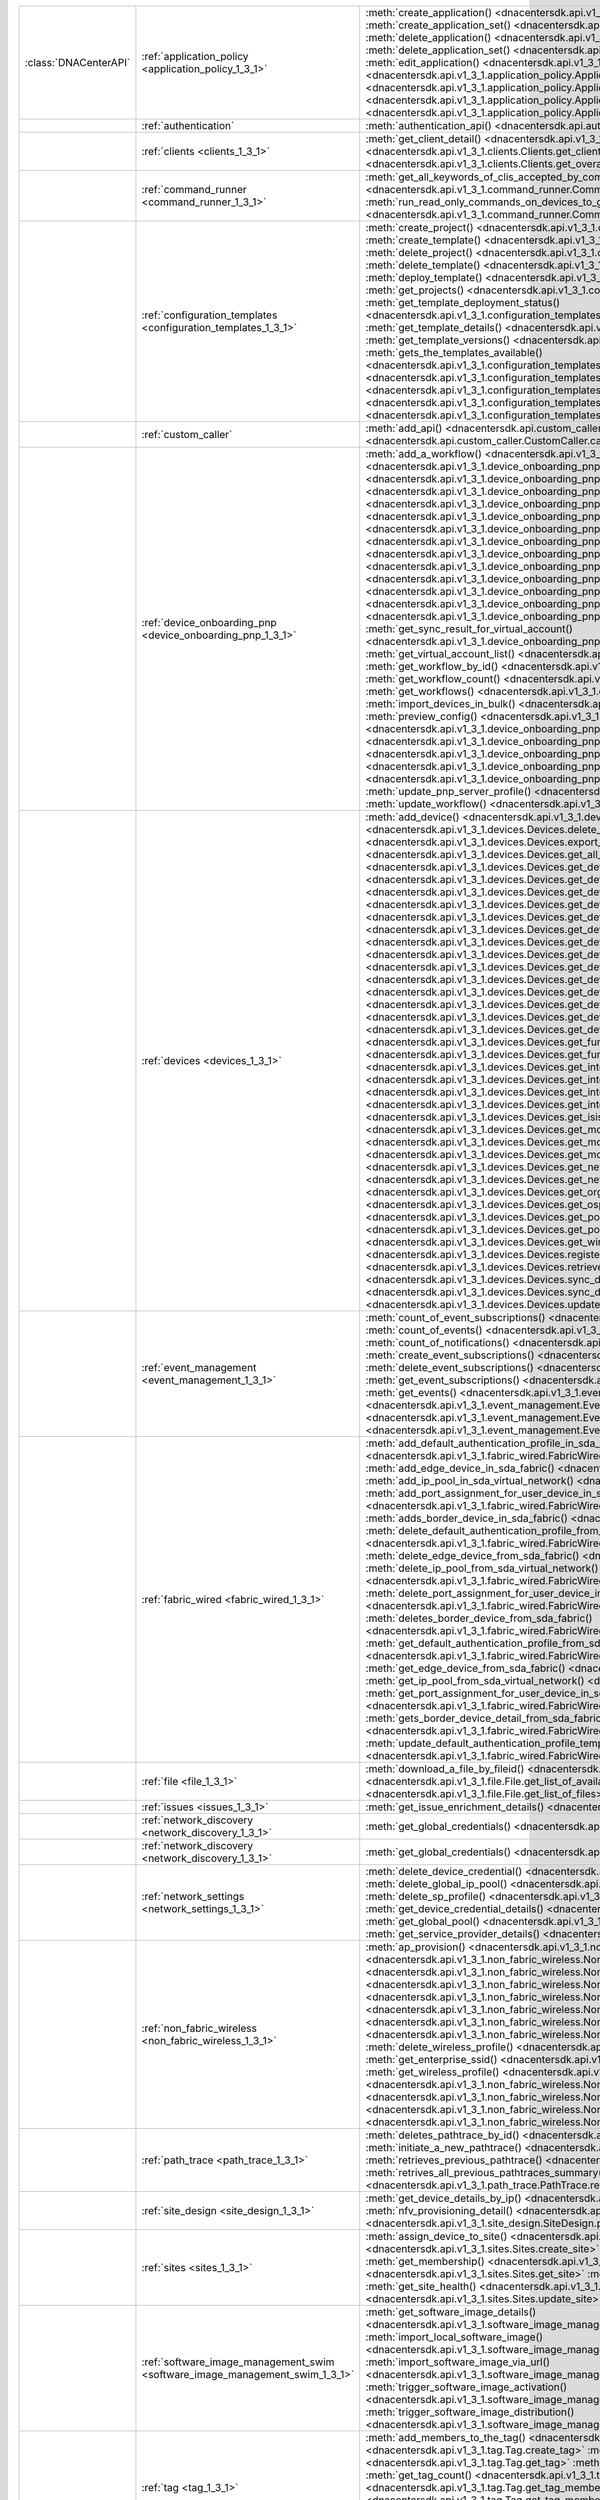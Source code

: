 +----------------------+------------------------------------------------------------------------------+----------------------------------------------------------------------------------------------------------------------------------------------------------------------------------------------------------------+
|:class:`DNACenterAPI` | :ref:`application_policy <application_policy_1_3_1>`                         | :meth:`create_application() <dnacentersdk.api.v1_3_1.application_policy.ApplicationPolicy.create_application>`                                                                                                 |
|                      |                                                                              | :meth:`create_application_set() <dnacentersdk.api.v1_3_1.application_policy.ApplicationPolicy.create_application_set>`                                                                                         |
|                      |                                                                              | :meth:`delete_application() <dnacentersdk.api.v1_3_1.application_policy.ApplicationPolicy.delete_application>`                                                                                                 |
|                      |                                                                              | :meth:`delete_application_set() <dnacentersdk.api.v1_3_1.application_policy.ApplicationPolicy.delete_application_set>`                                                                                         |
|                      |                                                                              | :meth:`edit_application() <dnacentersdk.api.v1_3_1.application_policy.ApplicationPolicy.edit_application>`                                                                                                     |
|                      |                                                                              | :meth:`get_application_sets() <dnacentersdk.api.v1_3_1.application_policy.ApplicationPolicy.get_application_sets>`                                                                                             |
|                      |                                                                              | :meth:`get_application_sets_count() <dnacentersdk.api.v1_3_1.application_policy.ApplicationPolicy.get_application_sets_count>`                                                                                 |
|                      |                                                                              | :meth:`get_applications() <dnacentersdk.api.v1_3_1.application_policy.ApplicationPolicy.get_applications>`                                                                                                     |
|                      |                                                                              | :meth:`get_applications_count() <dnacentersdk.api.v1_3_1.application_policy.ApplicationPolicy.get_applications_count>`                                                                                         |
+----------------------+------------------------------------------------------------------------------+----------------------------------------------------------------------------------------------------------------------------------------------------------------------------------------------------------------+
|                      | :ref:`authentication`                                                        | :meth:`authentication_api() <dnacentersdk.api.authentication.Authentication.authentication_api>`                                                                                                               |
+----------------------+------------------------------------------------------------------------------+----------------------------------------------------------------------------------------------------------------------------------------------------------------------------------------------------------------+
|                      | :ref:`clients <clients_1_3_1>`                                               | :meth:`get_client_detail() <dnacentersdk.api.v1_3_1.clients.Clients.get_client_detail>`                                                                                                                        |
|                      |                                                                              | :meth:`get_client_enrichment_details() <dnacentersdk.api.v1_3_1.clients.Clients.get_client_enrichment_details>`                                                                                                |
|                      |                                                                              | :meth:`get_overall_client_health() <dnacentersdk.api.v1_3_1.clients.Clients.get_overall_client_health>`                                                                                                        |
+----------------------+------------------------------------------------------------------------------+----------------------------------------------------------------------------------------------------------------------------------------------------------------------------------------------------------------+
|                      | :ref:`command_runner <command_runner_1_3_1>`                                 | :meth:`get_all_keywords_of_clis_accepted_by_command_runner() <dnacentersdk.api.v1_3_1.command_runner.CommandRunner.get_all_keywords_of_clis_accepted_by_command_runner>`                                       |
|                      |                                                                              | :meth:`run_read_only_commands_on_devices_to_get_their_real_time_configuration() <dnacentersdk.api.v1_3_1.command_runner.CommandRunner.run_read_only_commands_on_devices_to_get_their_real_time_configuration>` |
+----------------------+------------------------------------------------------------------------------+----------------------------------------------------------------------------------------------------------------------------------------------------------------------------------------------------------------+
|                      | :ref:`configuration_templates <configuration_templates_1_3_1>`               | :meth:`create_project() <dnacentersdk.api.v1_3_1.configuration_templates.ConfigurationTemplates.create_project>`                                                                                               |
|                      |                                                                              | :meth:`create_template() <dnacentersdk.api.v1_3_1.configuration_templates.ConfigurationTemplates.create_template>`                                                                                             |
|                      |                                                                              | :meth:`delete_project() <dnacentersdk.api.v1_3_1.configuration_templates.ConfigurationTemplates.delete_project>`                                                                                               |
|                      |                                                                              | :meth:`delete_template() <dnacentersdk.api.v1_3_1.configuration_templates.ConfigurationTemplates.delete_template>`                                                                                             |
|                      |                                                                              | :meth:`deploy_template() <dnacentersdk.api.v1_3_1.configuration_templates.ConfigurationTemplates.deploy_template>`                                                                                             |
|                      |                                                                              | :meth:`get_projects() <dnacentersdk.api.v1_3_1.configuration_templates.ConfigurationTemplates.get_projects>`                                                                                                   |
|                      |                                                                              | :meth:`get_template_deployment_status() <dnacentersdk.api.v1_3_1.configuration_templates.ConfigurationTemplates.get_template_deployment_status>`                                                               |
|                      |                                                                              | :meth:`get_template_details() <dnacentersdk.api.v1_3_1.configuration_templates.ConfigurationTemplates.get_template_details>`                                                                                   |
|                      |                                                                              | :meth:`get_template_versions() <dnacentersdk.api.v1_3_1.configuration_templates.ConfigurationTemplates.get_template_versions>`                                                                                 |
|                      |                                                                              | :meth:`gets_the_templates_available() <dnacentersdk.api.v1_3_1.configuration_templates.ConfigurationTemplates.gets_the_templates_available>`                                                                   |
|                      |                                                                              | :meth:`preview_template() <dnacentersdk.api.v1_3_1.configuration_templates.ConfigurationTemplates.preview_template>`                                                                                           |
|                      |                                                                              | :meth:`update_project() <dnacentersdk.api.v1_3_1.configuration_templates.ConfigurationTemplates.update_project>`                                                                                               |
|                      |                                                                              | :meth:`update_template() <dnacentersdk.api.v1_3_1.configuration_templates.ConfigurationTemplates.update_template>`                                                                                             |
|                      |                                                                              | :meth:`version_template() <dnacentersdk.api.v1_3_1.configuration_templates.ConfigurationTemplates.version_template>`                                                                                           |
+----------------------+------------------------------------------------------------------------------+----------------------------------------------------------------------------------------------------------------------------------------------------------------------------------------------------------------+
|                      | :ref:`custom_caller`                                                         | :meth:`add_api() <dnacentersdk.api.custom_caller.CustomCaller.add_api>`                                                                                                                                        |
|                      |                                                                              | :meth:`call_api() <dnacentersdk.api.custom_caller.CustomCaller.call_api>`                                                                                                                                      |
+----------------------+------------------------------------------------------------------------------+----------------------------------------------------------------------------------------------------------------------------------------------------------------------------------------------------------------+
|                      | :ref:`device_onboarding_pnp <device_onboarding_pnp_1_3_1>`                   | :meth:`add_a_workflow() <dnacentersdk.api.v1_3_1.device_onboarding_pnp.DeviceOnboardingPnp.add_a_workflow>`                                                                                                    |
|                      |                                                                              | :meth:`add_device() <dnacentersdk.api.v1_3_1.device_onboarding_pnp.DeviceOnboardingPnp.add_device>`                                                                                                            |
|                      |                                                                              | :meth:`add_virtual_account() <dnacentersdk.api.v1_3_1.device_onboarding_pnp.DeviceOnboardingPnp.add_virtual_account>`                                                                                          |
|                      |                                                                              | :meth:`claim_a_device_to_a_site() <dnacentersdk.api.v1_3_1.device_onboarding_pnp.DeviceOnboardingPnp.claim_a_device_to_a_site>`                                                                                |
|                      |                                                                              | :meth:`claim_device() <dnacentersdk.api.v1_3_1.device_onboarding_pnp.DeviceOnboardingPnp.claim_device>`                                                                                                        |
|                      |                                                                              | :meth:`delete_device_by_id_from_pnp() <dnacentersdk.api.v1_3_1.device_onboarding_pnp.DeviceOnboardingPnp.delete_device_by_id_from_pnp>`                                                                        |
|                      |                                                                              | :meth:`delete_workflow_by_id() <dnacentersdk.api.v1_3_1.device_onboarding_pnp.DeviceOnboardingPnp.delete_workflow_by_id>`                                                                                      |
|                      |                                                                              | :meth:`deregister_virtual_account() <dnacentersdk.api.v1_3_1.device_onboarding_pnp.DeviceOnboardingPnp.deregister_virtual_account>`                                                                            |
|                      |                                                                              | :meth:`get_device_by_id() <dnacentersdk.api.v1_3_1.device_onboarding_pnp.DeviceOnboardingPnp.get_device_by_id>`                                                                                                |
|                      |                                                                              | :meth:`get_device_count() <dnacentersdk.api.v1_3_1.device_onboarding_pnp.DeviceOnboardingPnp.get_device_count>`                                                                                                |
|                      |                                                                              | :meth:`get_device_history() <dnacentersdk.api.v1_3_1.device_onboarding_pnp.DeviceOnboardingPnp.get_device_history>`                                                                                            |
|                      |                                                                              | :meth:`get_device_list() <dnacentersdk.api.v1_3_1.device_onboarding_pnp.DeviceOnboardingPnp.get_device_list>`                                                                                                  |
|                      |                                                                              | :meth:`get_pnp_global_settings() <dnacentersdk.api.v1_3_1.device_onboarding_pnp.DeviceOnboardingPnp.get_pnp_global_settings>`                                                                                  |
|                      |                                                                              | :meth:`get_smart_account_list() <dnacentersdk.api.v1_3_1.device_onboarding_pnp.DeviceOnboardingPnp.get_smart_account_list>`                                                                                    |
|                      |                                                                              | :meth:`get_sync_result_for_virtual_account() <dnacentersdk.api.v1_3_1.device_onboarding_pnp.DeviceOnboardingPnp.get_sync_result_for_virtual_account>`                                                          |
|                      |                                                                              | :meth:`get_virtual_account_list() <dnacentersdk.api.v1_3_1.device_onboarding_pnp.DeviceOnboardingPnp.get_virtual_account_list>`                                                                                |
|                      |                                                                              | :meth:`get_workflow_by_id() <dnacentersdk.api.v1_3_1.device_onboarding_pnp.DeviceOnboardingPnp.get_workflow_by_id>`                                                                                            |
|                      |                                                                              | :meth:`get_workflow_count() <dnacentersdk.api.v1_3_1.device_onboarding_pnp.DeviceOnboardingPnp.get_workflow_count>`                                                                                            |
|                      |                                                                              | :meth:`get_workflows() <dnacentersdk.api.v1_3_1.device_onboarding_pnp.DeviceOnboardingPnp.get_workflows>`                                                                                                      |
|                      |                                                                              | :meth:`import_devices_in_bulk() <dnacentersdk.api.v1_3_1.device_onboarding_pnp.DeviceOnboardingPnp.import_devices_in_bulk>`                                                                                    |
|                      |                                                                              | :meth:`preview_config() <dnacentersdk.api.v1_3_1.device_onboarding_pnp.DeviceOnboardingPnp.preview_config>`                                                                                                    |
|                      |                                                                              | :meth:`reset_device() <dnacentersdk.api.v1_3_1.device_onboarding_pnp.DeviceOnboardingPnp.reset_device>`                                                                                                        |
|                      |                                                                              | :meth:`sync_virtual_account_devices() <dnacentersdk.api.v1_3_1.device_onboarding_pnp.DeviceOnboardingPnp.sync_virtual_account_devices>`                                                                        |
|                      |                                                                              | :meth:`un_claim_device() <dnacentersdk.api.v1_3_1.device_onboarding_pnp.DeviceOnboardingPnp.un_claim_device>`                                                                                                  |
|                      |                                                                              | :meth:`update_device() <dnacentersdk.api.v1_3_1.device_onboarding_pnp.DeviceOnboardingPnp.update_device>`                                                                                                      |
|                      |                                                                              | :meth:`update_pnp_global_settings() <dnacentersdk.api.v1_3_1.device_onboarding_pnp.DeviceOnboardingPnp.update_pnp_global_settings>`                                                                            |
|                      |                                                                              | :meth:`update_pnp_server_profile() <dnacentersdk.api.v1_3_1.device_onboarding_pnp.DeviceOnboardingPnp.update_pnp_server_profile>`                                                                              |
|                      |                                                                              | :meth:`update_workflow() <dnacentersdk.api.v1_3_1.device_onboarding_pnp.DeviceOnboardingPnp.update_workflow>`                                                                                                  |
+----------------------+------------------------------------------------------------------------------+----------------------------------------------------------------------------------------------------------------------------------------------------------------------------------------------------------------+
|                      | :ref:`devices <devices_1_3_1>`                                               | :meth:`add_device() <dnacentersdk.api.v1_3_1.devices.Devices.add_device>`                                                                                                                                      |
|                      |                                                                              | :meth:`delete_device_by_id() <dnacentersdk.api.v1_3_1.devices.Devices.delete_device_by_id>`                                                                                                                    |
|                      |                                                                              | :meth:`export_device_list() <dnacentersdk.api.v1_3_1.devices.Devices.export_device_list>`                                                                                                                      |
|                      |                                                                              | :meth:`get_all_interfaces() <dnacentersdk.api.v1_3_1.devices.Devices.get_all_interfaces>`                                                                                                                      |
|                      |                                                                              | :meth:`get_device_by_id() <dnacentersdk.api.v1_3_1.devices.Devices.get_device_by_id>`                                                                                                                          |
|                      |                                                                              | :meth:`get_device_by_serial_number() <dnacentersdk.api.v1_3_1.devices.Devices.get_device_by_serial_number>`                                                                                                    |
|                      |                                                                              | :meth:`get_device_config_by_id() <dnacentersdk.api.v1_3_1.devices.Devices.get_device_config_by_id>`                                                                                                            |
|                      |                                                                              | :meth:`get_device_config_count() <dnacentersdk.api.v1_3_1.devices.Devices.get_device_config_count>`                                                                                                            |
|                      |                                                                              | :meth:`get_device_config_for_all_devices() <dnacentersdk.api.v1_3_1.devices.Devices.get_device_config_for_all_devices>`                                                                                        |
|                      |                                                                              | :meth:`get_device_count() <dnacentersdk.api.v1_3_1.devices.Devices.get_device_count>`                                                                                                                          |
|                      |                                                                              | :meth:`get_device_detail() <dnacentersdk.api.v1_3_1.devices.Devices.get_device_detail>`                                                                                                                        |
|                      |                                                                              | :meth:`get_device_enrichment_details() <dnacentersdk.api.v1_3_1.devices.Devices.get_device_enrichment_details>`                                                                                                |
|                      |                                                                              | :meth:`get_device_interface_count() <dnacentersdk.api.v1_3_1.devices.Devices.get_device_interface_count>`                                                                                                      |
|                      |                                                                              | :meth:`get_device_interface_count() <dnacentersdk.api.v1_3_1.devices.Devices.get_device_interface_count>`                                                                                                      |
|                      |                                                                              | :meth:`get_device_interface_vlans() <dnacentersdk.api.v1_3_1.devices.Devices.get_device_interface_vlans>`                                                                                                      |
|                      |                                                                              | :meth:`get_device_interfaces_by_specified_range() <dnacentersdk.api.v1_3_1.devices.Devices.get_device_interfaces_by_specified_range>`                                                                          |
|                      |                                                                              | :meth:`get_device_list() <dnacentersdk.api.v1_3_1.devices.Devices.get_device_list>`                                                                                                                            |
|                      |                                                                              | :meth:`get_device_summary() <dnacentersdk.api.v1_3_1.devices.Devices.get_device_summary>`                                                                                                                      |
|                      |                                                                              | :meth:`get_functional_capability_by_id() <dnacentersdk.api.v1_3_1.devices.Devices.get_functional_capability_by_id>`                                                                                            |
|                      |                                                                              | :meth:`get_functional_capability_for_devices() <dnacentersdk.api.v1_3_1.devices.Devices.get_functional_capability_for_devices>`                                                                                |
|                      |                                                                              | :meth:`get_interface_by_id() <dnacentersdk.api.v1_3_1.devices.Devices.get_interface_by_id>`                                                                                                                    |
|                      |                                                                              | :meth:`get_interface_by_ip() <dnacentersdk.api.v1_3_1.devices.Devices.get_interface_by_ip>`                                                                                                                    |
|                      |                                                                              | :meth:`get_interface_details_by_device_id_and_interface_name() <dnacentersdk.api.v1_3_1.devices.Devices.get_interface_details_by_device_id_and_interface_name>`                                                |
|                      |                                                                              | :meth:`get_interface_info_by_id() <dnacentersdk.api.v1_3_1.devices.Devices.get_interface_info_by_id>`                                                                                                          |
|                      |                                                                              | :meth:`get_isis_interfaces() <dnacentersdk.api.v1_3_1.devices.Devices.get_isis_interfaces>`                                                                                                                    |
|                      |                                                                              | :meth:`get_module_count() <dnacentersdk.api.v1_3_1.devices.Devices.get_module_count>`                                                                                                                          |
|                      |                                                                              | :meth:`get_module_info_by_id() <dnacentersdk.api.v1_3_1.devices.Devices.get_module_info_by_id>`                                                                                                                |
|                      |                                                                              | :meth:`get_modules() <dnacentersdk.api.v1_3_1.devices.Devices.get_modules>`                                                                                                                                    |
|                      |                                                                              | :meth:`get_network_device_by_ip() <dnacentersdk.api.v1_3_1.devices.Devices.get_network_device_by_ip>`                                                                                                          |
|                      |                                                                              | :meth:`get_network_device_by_pagination_range() <dnacentersdk.api.v1_3_1.devices.Devices.get_network_device_by_pagination_range>`                                                                              |
|                      |                                                                              | :meth:`get_organization_list_for_meraki() <dnacentersdk.api.v1_3_1.devices.Devices.get_organization_list_for_meraki>`                                                                                          |
|                      |                                                                              | :meth:`get_ospf_interfaces() <dnacentersdk.api.v1_3_1.devices.Devices.get_ospf_interfaces>`                                                                                                                    |
|                      |                                                                              | :meth:`get_polling_interval_by_id() <dnacentersdk.api.v1_3_1.devices.Devices.get_polling_interval_by_id>`                                                                                                      |
|                      |                                                                              | :meth:`get_polling_interval_for_all_devices() <dnacentersdk.api.v1_3_1.devices.Devices.get_polling_interval_for_all_devices>`                                                                                  |
|                      |                                                                              | :meth:`get_wireless_lan_controller_details_by_id() <dnacentersdk.api.v1_3_1.devices.Devices.get_wireless_lan_controller_details_by_id>`                                                                        |
|                      |                                                                              | :meth:`register_device_for_wsa() <dnacentersdk.api.v1_3_1.devices.Devices.register_device_for_wsa>`                                                                                                            |
|                      |                                                                              | :meth:`retrieves_all_network_devices() <dnacentersdk.api.v1_3_1.devices.Devices.retrieves_all_network_devices>`                                                                                                |
|                      |                                                                              | :meth:`sync_devices() <dnacentersdk.api.v1_3_1.devices.Devices.sync_devices>`                                                                                                                                  |
|                      |                                                                              | :meth:`sync_devices() <dnacentersdk.api.v1_3_1.devices.Devices.sync_devices>`                                                                                                                                  |
|                      |                                                                              | :meth:`update_device_role() <dnacentersdk.api.v1_3_1.devices.Devices.update_device_role>`                                                                                                                      |
+----------------------+------------------------------------------------------------------------------+----------------------------------------------------------------------------------------------------------------------------------------------------------------------------------------------------------------+
|                      | :ref:`event_management <event_management_1_3_1>`                             | :meth:`count_of_event_subscriptions() <dnacentersdk.api.v1_3_1.event_management.EventManagement.count_of_event_subscriptions>`                                                                                 |
|                      |                                                                              | :meth:`count_of_events() <dnacentersdk.api.v1_3_1.event_management.EventManagement.count_of_events>`                                                                                                           |
|                      |                                                                              | :meth:`count_of_notifications() <dnacentersdk.api.v1_3_1.event_management.EventManagement.count_of_notifications>`                                                                                             |
|                      |                                                                              | :meth:`create_event_subscriptions() <dnacentersdk.api.v1_3_1.event_management.EventManagement.create_event_subscriptions>`                                                                                     |
|                      |                                                                              | :meth:`delete_event_subscriptions() <dnacentersdk.api.v1_3_1.event_management.EventManagement.delete_event_subscriptions>`                                                                                     |
|                      |                                                                              | :meth:`get_event_subscriptions() <dnacentersdk.api.v1_3_1.event_management.EventManagement.get_event_subscriptions>`                                                                                           |
|                      |                                                                              | :meth:`get_events() <dnacentersdk.api.v1_3_1.event_management.EventManagement.get_events>`                                                                                                                     |
|                      |                                                                              | :meth:`get_notifications() <dnacentersdk.api.v1_3_1.event_management.EventManagement.get_notifications>`                                                                                                       |
|                      |                                                                              | :meth:`get_status_api_for_events() <dnacentersdk.api.v1_3_1.event_management.EventManagement.get_status_api_for_events>`                                                                                       |
|                      |                                                                              | :meth:`update_event_subscriptions() <dnacentersdk.api.v1_3_1.event_management.EventManagement.update_event_subscriptions>`                                                                                     |
+----------------------+------------------------------------------------------------------------------+----------------------------------------------------------------------------------------------------------------------------------------------------------------------------------------------------------------+
|                      | :ref:`fabric_wired <fabric_wired_1_3_1>`                                     | :meth:`add_default_authentication_profile_in_sda_fabric() <dnacentersdk.api.v1_3_1.fabric_wired.FabricWired.add_default_authentication_profile_in_sda_fabric>`                                                 |
|                      |                                                                              | :meth:`add_edge_device_in_sda_fabric() <dnacentersdk.api.v1_3_1.fabric_wired.FabricWired.add_edge_device_in_sda_fabric>`                                                                                       |
|                      |                                                                              | :meth:`add_ip_pool_in_sda_virtual_network() <dnacentersdk.api.v1_3_1.fabric_wired.FabricWired.add_ip_pool_in_sda_virtual_network>`                                                                             |
|                      |                                                                              | :meth:`add_port_assignment_for_user_device_in_sda_fabric() <dnacentersdk.api.v1_3_1.fabric_wired.FabricWired.add_port_assignment_for_user_device_in_sda_fabric>`                                               |
|                      |                                                                              | :meth:`adds_border_device_in_sda_fabric() <dnacentersdk.api.v1_3_1.fabric_wired.FabricWired.adds_border_device_in_sda_fabric>`                                                                                 |
|                      |                                                                              | :meth:`delete_default_authentication_profile_from_sda_fabric() <dnacentersdk.api.v1_3_1.fabric_wired.FabricWired.delete_default_authentication_profile_from_sda_fabric>`                                       |
|                      |                                                                              | :meth:`delete_edge_device_from_sda_fabric() <dnacentersdk.api.v1_3_1.fabric_wired.FabricWired.delete_edge_device_from_sda_fabric>`                                                                             |
|                      |                                                                              | :meth:`delete_ip_pool_from_sda_virtual_network() <dnacentersdk.api.v1_3_1.fabric_wired.FabricWired.delete_ip_pool_from_sda_virtual_network>`                                                                   |
|                      |                                                                              | :meth:`delete_port_assignment_for_user_device_in_sda_fabric() <dnacentersdk.api.v1_3_1.fabric_wired.FabricWired.delete_port_assignment_for_user_device_in_sda_fabric>`                                         |
|                      |                                                                              | :meth:`deletes_border_device_from_sda_fabric() <dnacentersdk.api.v1_3_1.fabric_wired.FabricWired.deletes_border_device_from_sda_fabric>`                                                                       |
|                      |                                                                              | :meth:`get_default_authentication_profile_from_sda_fabric() <dnacentersdk.api.v1_3_1.fabric_wired.FabricWired.get_default_authentication_profile_from_sda_fabric>`                                             |
|                      |                                                                              | :meth:`get_edge_device_from_sda_fabric() <dnacentersdk.api.v1_3_1.fabric_wired.FabricWired.get_edge_device_from_sda_fabric>`                                                                                   |
|                      |                                                                              | :meth:`get_ip_pool_from_sda_virtual_network() <dnacentersdk.api.v1_3_1.fabric_wired.FabricWired.get_ip_pool_from_sda_virtual_network>`                                                                         |
|                      |                                                                              | :meth:`get_port_assignment_for_user_device_in_sda_fabric() <dnacentersdk.api.v1_3_1.fabric_wired.FabricWired.get_port_assignment_for_user_device_in_sda_fabric>`                                               |
|                      |                                                                              | :meth:`gets_border_device_detail_from_sda_fabric() <dnacentersdk.api.v1_3_1.fabric_wired.FabricWired.gets_border_device_detail_from_sda_fabric>`                                                               |
|                      |                                                                              | :meth:`update_default_authentication_profile_template_in_sda_fabric() <dnacentersdk.api.v1_3_1.fabric_wired.FabricWired.update_default_authentication_profile_template_in_sda_fabric>`                         |
+----------------------+------------------------------------------------------------------------------+----------------------------------------------------------------------------------------------------------------------------------------------------------------------------------------------------------------+
|                      | :ref:`file <file_1_3_1>`                                                     | :meth:`download_a_file_by_fileid() <dnacentersdk.api.v1_3_1.file.File.download_a_file_by_fileid>`                                                                                                              |
|                      |                                                                              | :meth:`get_list_of_available_namespaces() <dnacentersdk.api.v1_3_1.file.File.get_list_of_available_namespaces>`                                                                                                |
|                      |                                                                              | :meth:`get_list_of_files() <dnacentersdk.api.v1_3_1.file.File.get_list_of_files>`                                                                                                                              |
+----------------------+------------------------------------------------------------------------------+----------------------------------------------------------------------------------------------------------------------------------------------------------------------------------------------------------------+
|                      | :ref:`issues <issues_1_3_1>`                                                 | :meth:`get_issue_enrichment_details() <dnacentersdk.api.v1_3_1.issues.Issues.get_issue_enrichment_details>`                                                                                                    |
+----------------------+------------------------------------------------------------------------------+----------------------------------------------------------------------------------------------------------------------------------------------------------------------------------------------------------------+
|                      | :ref:`network_discovery <network_discovery_1_3_1>`                           | :meth:`get_global_credentials() <dnacentersdk.api.v1_3_1.network_discovery.NetworkDiscovery.get_global_credentials>`                                                                                           |
+----------------------+------------------------------------------------------------------------------+----------------------------------------------------------------------------------------------------------------------------------------------------------------------------------------------------------------+
|                      | :ref:`network_discovery <network_discovery_1_3_1>`                           | :meth:`get_global_credentials() <dnacentersdk.api.v1_3_1.network_discovery.NetworkDiscovery.get_global_credentials>`                                                                                           |
+----------------------+------------------------------------------------------------------------------+----------------------------------------------------------------------------------------------------------------------------------------------------------------------------------------------------------------+
|                      | :ref:`network_settings <network_settings_1_3_1>`                             | :meth:`delete_device_credential() <dnacentersdk.api.v1_3_1.network_settings.NetworkSettings.delete_device_credential>`                                                                                         |
|                      |                                                                              | :meth:`delete_global_ip_pool() <dnacentersdk.api.v1_3_1.network_settings.NetworkSettings.delete_global_ip_pool>`                                                                                               |
|                      |                                                                              | :meth:`delete_sp_profile() <dnacentersdk.api.v1_3_1.network_settings.NetworkSettings.delete_sp_profile>`                                                                                                       |
|                      |                                                                              | :meth:`get_device_credential_details() <dnacentersdk.api.v1_3_1.network_settings.NetworkSettings.get_device_credential_details>`                                                                               |
|                      |                                                                              | :meth:`get_global_pool() <dnacentersdk.api.v1_3_1.network_settings.NetworkSettings.get_global_pool>`                                                                                                           |
|                      |                                                                              | :meth:`get_service_provider_details() <dnacentersdk.api.v1_3_1.network_settings.NetworkSettings.get_service_provider_details>`                                                                                 |
+----------------------+------------------------------------------------------------------------------+----------------------------------------------------------------------------------------------------------------------------------------------------------------------------------------------------------------+
|                      | :ref:`non_fabric_wireless <non_fabric_wireless_1_3_1>`                       | :meth:`ap_provision() <dnacentersdk.api.v1_3_1.non_fabric_wireless.NonFabricWireless.ap_provision>`                                                                                                            |
|                      |                                                                              | :meth:`create_and_provision_ssid() <dnacentersdk.api.v1_3_1.non_fabric_wireless.NonFabricWireless.create_and_provision_ssid>`                                                                                  |
|                      |                                                                              | :meth:`create_enterprise_ssid() <dnacentersdk.api.v1_3_1.non_fabric_wireless.NonFabricWireless.create_enterprise_ssid>`                                                                                        |
|                      |                                                                              | :meth:`create_or_update_rf_profile() <dnacentersdk.api.v1_3_1.non_fabric_wireless.NonFabricWireless.create_or_update_rf_profile>`                                                                              |
|                      |                                                                              | :meth:`create_wireless_profile() <dnacentersdk.api.v1_3_1.non_fabric_wireless.NonFabricWireless.create_wireless_profile>`                                                                                      |
|                      |                                                                              | :meth:`delete_enterprise_ssid() <dnacentersdk.api.v1_3_1.non_fabric_wireless.NonFabricWireless.delete_enterprise_ssid>`                                                                                        |
|                      |                                                                              | :meth:`delete_rf_profiles() <dnacentersdk.api.v1_3_1.non_fabric_wireless.NonFabricWireless.delete_rf_profiles>`                                                                                                |
|                      |                                                                              | :meth:`delete_ssid_and_provision_it_to_devices() <dnacentersdk.api.v1_3_1.non_fabric_wireless.NonFabricWireless.delete_ssid_and_provision_it_to_devices>`                                                      |
|                      |                                                                              | :meth:`delete_wireless_profile() <dnacentersdk.api.v1_3_1.non_fabric_wireless.NonFabricWireless.delete_wireless_profile>`                                                                                      |
|                      |                                                                              | :meth:`get_enterprise_ssid() <dnacentersdk.api.v1_3_1.non_fabric_wireless.NonFabricWireless.get_enterprise_ssid>`                                                                                              |
|                      |                                                                              | :meth:`get_wireless_profile() <dnacentersdk.api.v1_3_1.non_fabric_wireless.NonFabricWireless.get_wireless_profile>`                                                                                            |
|                      |                                                                              | :meth:`provision() <dnacentersdk.api.v1_3_1.non_fabric_wireless.NonFabricWireless.provision>`                                                                                                                  |
|                      |                                                                              | :meth:`provision_update() <dnacentersdk.api.v1_3_1.non_fabric_wireless.NonFabricWireless.provision_update>`                                                                                                    |
|                      |                                                                              | :meth:`retrieve_rf_profiles() <dnacentersdk.api.v1_3_1.non_fabric_wireless.NonFabricWireless.retrieve_rf_profiles>`                                                                                            |
|                      |                                                                              | :meth:`update_wireless_profile() <dnacentersdk.api.v1_3_1.non_fabric_wireless.NonFabricWireless.update_wireless_profile>`                                                                                      |
+----------------------+------------------------------------------------------------------------------+----------------------------------------------------------------------------------------------------------------------------------------------------------------------------------------------------------------+
|                      | :ref:`path_trace <path_trace_1_3_1>`                                         | :meth:`deletes_pathtrace_by_id() <dnacentersdk.api.v1_3_1.path_trace.PathTrace.deletes_pathtrace_by_id>`                                                                                                       |
|                      |                                                                              | :meth:`initiate_a_new_pathtrace() <dnacentersdk.api.v1_3_1.path_trace.PathTrace.initiate_a_new_pathtrace>`                                                                                                     |
|                      |                                                                              | :meth:`retrieves_previous_pathtrace() <dnacentersdk.api.v1_3_1.path_trace.PathTrace.retrieves_previous_pathtrace>`                                                                                             |
|                      |                                                                              | :meth:`retrives_all_previous_pathtraces_summary() <dnacentersdk.api.v1_3_1.path_trace.PathTrace.retrives_all_previous_pathtraces_summary>`                                                                     |
+----------------------+------------------------------------------------------------------------------+----------------------------------------------------------------------------------------------------------------------------------------------------------------------------------------------------------------+
|                      | :ref:`site_design <site_design_1_3_1>`                                       | :meth:`get_device_details_by_ip() <dnacentersdk.api.v1_3_1.site_design.SiteDesign.get_device_details_by_ip>`                                                                                                   |
|                      |                                                                              | :meth:`nfv_provisioning_detail() <dnacentersdk.api.v1_3_1.site_design.SiteDesign.nfv_provisioning_detail>`                                                                                                     |
|                      |                                                                              | :meth:`provision_nfv() <dnacentersdk.api.v1_3_1.site_design.SiteDesign.provision_nfv>`                                                                                                                         |
+----------------------+------------------------------------------------------------------------------+----------------------------------------------------------------------------------------------------------------------------------------------------------------------------------------------------------------+
|                      | :ref:`sites <sites_1_3_1>`                                                   | :meth:`assign_device_to_site() <dnacentersdk.api.v1_3_1.sites.Sites.assign_device_to_site>`                                                                                                                    |
|                      |                                                                              | :meth:`create_site() <dnacentersdk.api.v1_3_1.sites.Sites.create_site>`                                                                                                                                        |
|                      |                                                                              | :meth:`delete_site() <dnacentersdk.api.v1_3_1.sites.Sites.delete_site>`                                                                                                                                        |
|                      |                                                                              | :meth:`get_membership() <dnacentersdk.api.v1_3_1.sites.Sites.get_membership>`                                                                                                                                  |
|                      |                                                                              | :meth:`get_site() <dnacentersdk.api.v1_3_1.sites.Sites.get_site>`                                                                                                                                              |
|                      |                                                                              | :meth:`get_site_count() <dnacentersdk.api.v1_3_1.sites.Sites.get_site_count>`                                                                                                                                  |
|                      |                                                                              | :meth:`get_site_health() <dnacentersdk.api.v1_3_1.sites.Sites.get_site_health>`                                                                                                                                |
|                      |                                                                              | :meth:`update_site() <dnacentersdk.api.v1_3_1.sites.Sites.update_site>`                                                                                                                                        |
+----------------------+------------------------------------------------------------------------------+----------------------------------------------------------------------------------------------------------------------------------------------------------------------------------------------------------------+
|                      | :ref:`software_image_management_swim <software_image_management_swim_1_3_1>` | :meth:`get_software_image_details() <dnacentersdk.api.v1_3_1.software_image_management_swim.SoftwareImageManagementSwim.get_software_image_details>`                                                           |
|                      |                                                                              | :meth:`import_local_software_image() <dnacentersdk.api.v1_3_1.software_image_management_swim.SoftwareImageManagementSwim.import_local_software_image>`                                                         |
|                      |                                                                              | :meth:`import_software_image_via_url() <dnacentersdk.api.v1_3_1.software_image_management_swim.SoftwareImageManagementSwim.import_software_image_via_url>`                                                     |
|                      |                                                                              | :meth:`trigger_software_image_activation() <dnacentersdk.api.v1_3_1.software_image_management_swim.SoftwareImageManagementSwim.trigger_software_image_activation>`                                             |
|                      |                                                                              | :meth:`trigger_software_image_distribution() <dnacentersdk.api.v1_3_1.software_image_management_swim.SoftwareImageManagementSwim.trigger_software_image_distribution>`                                         |
+----------------------+------------------------------------------------------------------------------+----------------------------------------------------------------------------------------------------------------------------------------------------------------------------------------------------------------+
|                      | :ref:`tag <tag_1_3_1>`                                                       | :meth:`add_members_to_the_tag() <dnacentersdk.api.v1_3_1.tag.Tag.add_members_to_the_tag>`                                                                                                                      |
|                      |                                                                              | :meth:`create_tag() <dnacentersdk.api.v1_3_1.tag.Tag.create_tag>`                                                                                                                                              |
|                      |                                                                              | :meth:`delete_tag() <dnacentersdk.api.v1_3_1.tag.Tag.delete_tag>`                                                                                                                                              |
|                      |                                                                              | :meth:`get_tag() <dnacentersdk.api.v1_3_1.tag.Tag.get_tag>`                                                                                                                                                    |
|                      |                                                                              | :meth:`get_tag_by_id() <dnacentersdk.api.v1_3_1.tag.Tag.get_tag_by_id>`                                                                                                                                        |
|                      |                                                                              | :meth:`get_tag_count() <dnacentersdk.api.v1_3_1.tag.Tag.get_tag_count>`                                                                                                                                        |
|                      |                                                                              | :meth:`get_tag_member_count() <dnacentersdk.api.v1_3_1.tag.Tag.get_tag_member_count>`                                                                                                                          |
|                      |                                                                              | :meth:`get_tag_members_by_id() <dnacentersdk.api.v1_3_1.tag.Tag.get_tag_members_by_id>`                                                                                                                        |
|                      |                                                                              | :meth:`get_tag_resource_types() <dnacentersdk.api.v1_3_1.tag.Tag.get_tag_resource_types>`                                                                                                                      |
|                      |                                                                              | :meth:`remove_tag_member() <dnacentersdk.api.v1_3_1.tag.Tag.remove_tag_member>`                                                                                                                                |
|                      |                                                                              | :meth:`update_tag() <dnacentersdk.api.v1_3_1.tag.Tag.update_tag>`                                                                                                                                              |
|                      |                                                                              | :meth:`updates_tag_membership() <dnacentersdk.api.v1_3_1.tag.Tag.updates_tag_membership>`                                                                                                                      |
+----------------------+------------------------------------------------------------------------------+----------------------------------------------------------------------------------------------------------------------------------------------------------------------------------------------------------------+
|                      | :ref:`task <task_1_3_1>`                                                     | :meth:`get_task_by_id() <dnacentersdk.api.v1_3_1.task.Task.get_task_by_id>`                                                                                                                                    |
|                      |                                                                              | :meth:`get_task_by_operationid() <dnacentersdk.api.v1_3_1.task.Task.get_task_by_operationid>`                                                                                                                  |
|                      |                                                                              | :meth:`get_task_count() <dnacentersdk.api.v1_3_1.task.Task.get_task_count>`                                                                                                                                    |
|                      |                                                                              | :meth:`get_task_tree() <dnacentersdk.api.v1_3_1.task.Task.get_task_tree>`                                                                                                                                      |
|                      |                                                                              | :meth:`get_tasks() <dnacentersdk.api.v1_3_1.task.Task.get_tasks>`                                                                                                                                              |
+----------------------+------------------------------------------------------------------------------+----------------------------------------------------------------------------------------------------------------------------------------------------------------------------------------------------------------+
|                      | :ref:`topology <topology_1_3_1>`                                             | :meth:`get_l3_topology_details() <dnacentersdk.api.v1_3_1.topology.Topology.get_l3_topology_details>`                                                                                                          |
|                      |                                                                              | :meth:`get_overall_network_health() <dnacentersdk.api.v1_3_1.topology.Topology.get_overall_network_health>`                                                                                                    |
|                      |                                                                              | :meth:`get_physical_topology() <dnacentersdk.api.v1_3_1.topology.Topology.get_physical_topology>`                                                                                                              |
|                      |                                                                              | :meth:`get_site_topology() <dnacentersdk.api.v1_3_1.topology.Topology.get_site_topology>`                                                                                                                      |
|                      |                                                                              | :meth:`get_topology_details() <dnacentersdk.api.v1_3_1.topology.Topology.get_topology_details>`                                                                                                                |
|                      |                                                                              | :meth:`get_vlan_details() <dnacentersdk.api.v1_3_1.topology.Topology.get_vlan_details>`                                                                                                                        |
+----------------------+------------------------------------------------------------------------------+----------------------------------------------------------------------------------------------------------------------------------------------------------------------------------------------------------------+
|                      | :ref:`users <users_1_3_1>`                                                   | :meth:`get_user_enrichment_details() <dnacentersdk.api.v1_3_1.users.Users.get_user_enrichment_details>`                                                                                                        |
+----------------------+------------------------------------------------------------------------------+----------------------------------------------------------------------------------------------------------------------------------------------------------------------------------------------------------------+